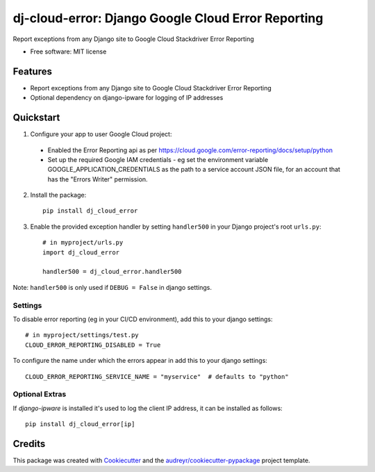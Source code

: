 ===================================================
dj-cloud-error: Django Google Cloud Error Reporting
===================================================


.. image:: https://img.shields.io/pypi/v/dj_cloud_error.svg
        :target: https://pypi.python.org/pypi/dj_cloud_error

.. image:: https://img.shields.io/travis/prismaticd/dj-cloud-error.svg
        :target: https://travis-ci.org/prismaticd/dj-cloud-error





Report exceptions from any Django site to Google Cloud Stackdriver Error Reporting


* Free software: MIT license


Features
--------

* Report exceptions from any Django site to Google Cloud Stackdriver Error Reporting
* Optional dependency on django-ipware for logging of IP addresses

Quickstart
----------

1) Configure your app to user Google Cloud project:

 * Enabled the Error Reporting api as per https://cloud.google.com/error-reporting/docs/setup/python
 * Set up the required Google IAM credentials - eg set the environment variable GOOGLE_APPLICATION_CREDENTIALS
   as the path to a service account JSON file, for an account that has the "Errors Writer" permission.

2) Install the package::

    pip install dj_cloud_error


3) Enable the provided exception handler by setting ``handler500`` in your Django project's root ``urls.py``::

    # in myproject/urls.py
    import dj_cloud_error

    handler500 = dj_cloud_error.handler500

Note: ``handler500`` is only used if ``DEBUG = False`` in django settings.

Settings
========

To disable error reporting (eg in your CI/CD environment), add this to your django settings::

    # in myproject/settings/test.py
    CLOUD_ERROR_REPORTING_DISABLED = True

To configure the name under which the errors appear in add this to your django settings::


    CLOUD_ERROR_REPORTING_SERVICE_NAME = "myservice"  # defaults to "python"


Optional Extras
===============

If `django-ipware` is installed it's used to log the client IP address, it can be installed as follows::

    pip install dj_cloud_error[ip]

Credits
-------

This package was created with Cookiecutter_ and the `audreyr/cookiecutter-pypackage`_ project template.

.. _Cookiecutter: https://github.com/audreyr/cookiecutter
.. _`audreyr/cookiecutter-pypackage`: https://github.com/audreyr/cookiecutter-pypackage
